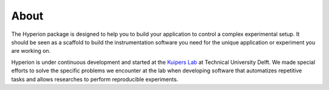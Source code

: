 =====
About
=====

The Hyperion package is designed to help you to build your application
to control a complex experimental setup. It should be seen as a scaffold to
build the instrumentation software you need for the unique application or
experiment you are working on.

Hyperion is under continuous development and started at the
`Kuipers Lab <https://kuiperslab.tudelft.nl/>`_ at
Technical University Delft. We made special efforts to solve the
specific problems we encounter at the lab when developing software that
automatizes repetitive tasks and allows researches to perform reproducible
experiments.



